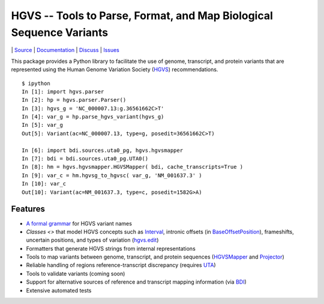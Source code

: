 ====================================================================
HGVS -- Tools to Parse, Format, and Map Biological Sequence Variants
====================================================================

|build_status| | `Source <https://bitbucket.org/invitae/hgvs>`_ | `Documentation <http://pythonhosted.org/hgvs/>`_ | `Discuss <https://groups.google.com/forum/#!forum/hgvs-discuss>`_ | `Issues <https://bitbucket.org/invitae/hgvs/issues?status=new&status=open>`_

This package provides a Python library to facilitate the use of genome,
transcript, and protein variants that are represented using the Human
Genome Variation Society (`HGVS`_) recommendations. ::

  $ ipython
  In [1]: import hgvs.parser
  In [2]: hp = hgvs.parser.Parser()
  In [3]: hgvs_g = 'NC_000007.13:g.36561662C>T'
  In [4]: var_g = hp.parse_hgvs_variant(hgvs_g)
  In [5]: var_g
  Out[5]: Variant(ac=NC_000007.13, type=g, posedit=36561662C>T)

  In [6]: import bdi.sources.uta0_pg, hgvs.hgvsmapper
  In [7]: bdi = bdi.sources.uta0_pg.UTA0()
  In [8]: hm = hgvs.hgvsmapper.HGVSMapper( bdi, cache_transcripts=True )
  In [9]: var_c = hm.hgvsg_to_hgvsc( var_g, 'NM_001637.3' )
  In [10]: var_c
  Out[10]: Variant(ac=NM_001637.3, type=c, posedit=1582G>A)


Features
--------

* `A formal grammar <http://pythonhosted.org/hgvs/grammar.html>`_ for HGVS variant names
* `Classes <>` that model HGVS concepts such as `Interval
  <http://pythonhosted.org/hgvs/modules.html#hgvs.location.Interval>`_,
  intronic offsets (in `BaseOffsetPosition
  <http://pythonhosted.org/hgvs/modules.html#hgvs.location.BaseOffsetPosition>`_),
  frameshifts, uncertain positions, and types of variation (`hgvs.edit
  <http://pythonhosted.org/hgvs/modules.html#module-hgvs.edit>`_)
* Formatters that generate HGVS strings from internal representations
* Tools to map variants between genome, transcript, and protein sequences
  (`HGVSMapper <http://pythonhosted.org/hgvs/modules.html#hgvs.hgvsmapper.HGVSMapper>`_ and `Projector
  <http://pythonhosted.org/hgvs/modules.html#hgvs.projector.Projector>`_)
* Reliable handling of regions reference-transcript discrepancy (requires
  `UTA <https://bitbucket.org/invitae/uta/>`_)
* Tools to validate variants (coming soon)
* Support for alternative sources of reference and transcript mapping
  information (via `BDI <https://bitbucket.org/invitae/bdi/>`_)
* Extensive automated tests


.. _HGVS: http://www.hgvs.org/mutnomen/
.. _UTA: http://bitbucket.org/invitae/uta
.. _BDI: http://bitbucket.org/invitae/bdi
.. _Invitae: http://invitae.com/


.. |build_status| image:: https://drone.io/bitbucket.org/invitae/hgvs/status.png
  :target: https://drone.io/bitbucket.org/invitae/hgvs
  :align: middle
